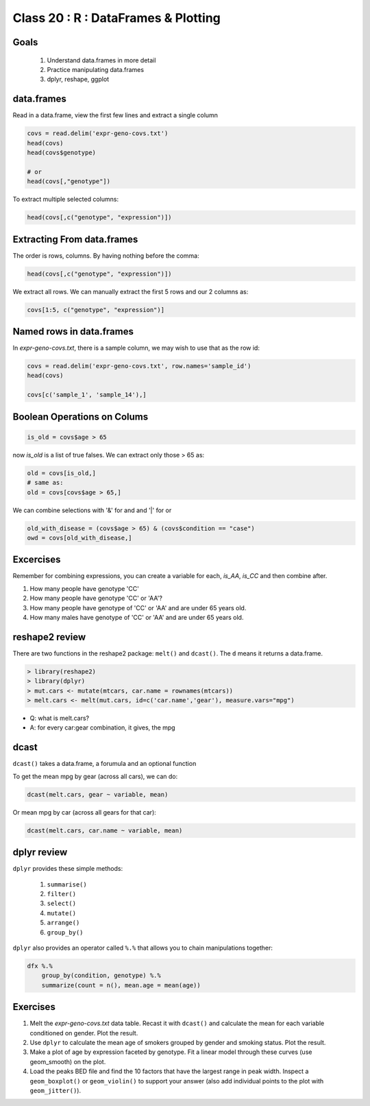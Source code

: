 ************************************
Class 20 : R : DataFrames & Plotting
************************************

Goals
=====

 #. Understand data.frames in more detail
 #. Practice manipulating data.frames
 #. dplyr, reshape, ggplot

data.frames
===========

Read in a data.frame, view the first few lines and
extract a single column

.. code-block:: r

    covs = read.delim('expr-geno-covs.txt')
    head(covs)
    head(covs$genotype)

    # or
    head(covs[,"genotype"])

To extract multiple selected columns:

.. code-block:: r

    head(covs[,c("genotype", "expression")])


Extracting From data.frames
===========================

The order is rows, columns. By having nothing before the comma:

.. code-block:: r

    head(covs[,c("genotype", "expression")])

We extract all rows. We can manually extract the first 5 rows and our 2 columns
as:

.. code-block:: r

    covs[1:5, c("genotype", "expression")]

Named rows in data.frames
=========================

In `expr-geno-covs.txt`, there is a sample column, we may wish to use
that as the row id:

.. code-block:: r

    covs = read.delim('expr-geno-covs.txt', row.names='sample_id')
    head(covs)

    covs[c('sample_1', 'sample_14'),]

Boolean Operations on Colums
============================

.. code-block:: r
    
    is_old = covs$age > 65

now `is_old` is a list of true falses. We can extract only those > 65 as:

.. code-block:: r

    old = covs[is_old,]
    # same as:
    old = covs[covs$age > 65,]

We can combine selections with '&' for and and '|' for or

.. code-block:: r
    
    old_with_disease = (covs$age > 65) & (covs$condition == "case")
    owd = covs[old_with_disease,]

Excercises
==========

Remember for combining expressions, you can create a variable for each, `is_AA`,
`is_CC` and then combine after.

#. How many people have genotype 'CC'
#. How many people have genotype 'CC' or 'AA'?
#. How many people have genotype of 'CC' or 'AA' and are under 65 years old.
#. How many males have genotype of 'CC' or 'AA' and are under 65 years old.


reshape2 review
===============

There are two functions in the reshape2 package: ``melt()`` and
``dcast()``. The ``d`` means it returns a data.frame.


.. code-block:: r

   > library(reshape2)
   > library(dplyr)
   > mut.cars <- mutate(mtcars, car.name = rownames(mtcars))
   > melt.cars <- melt(mut.cars, id=c('car.name','gear'), measure.vars="mpg")


+ Q: what is melt.cars?
+ A: for every car:gear combination, it gives, the mpg

dcast
=====

``dcast()`` takes a data.frame, a forumula and an optional function

To get the mean mpg by gear (across all cars), we can do:

.. code-block:: r

   dcast(melt.cars, gear ~ variable, mean)


Or mean mpg by car (across all gears for that car):

.. code-block:: r

   dcast(melt.cars, car.name ~ variable, mean)


dplyr review
============

``dplyr`` provides these simple methods:

    #. ``summarise()``
    #. ``filter()``
    #. ``select()``
    #. ``mutate()``
    #. ``arrange()``
    #. ``group_by()``

``dplyr`` also provides an operator called ``%.%`` that allows you to
chain manipulations together:

.. code-block:: r

    dfx %.% 
        group_by(condition, genotype) %.%
        summarize(count = n(), mean.age = mean(age))

Exercises
=========

#. Melt the `expr-geno-covs.txt` data table. Recast it with ``dcast()``
   and calculate the mean for each variable conditioned on gender. Plot
   the result.

#. Use ``dplyr`` to calculate the mean age of smokers grouped by gender
   and smoking status. Plot the result.

#. Make a plot of age by expression faceted by genotype. Fit a linear
   model through these curves (use geom_smooth) on the plot.

#. Load the peaks BED file and find the 10 factors that have the largest range
   in peak width. Inspect a ``geom_boxplot()`` or ``geom_violin()`` to support
   your answer (also add individual points to the plot with ``geom_jitter()``).

